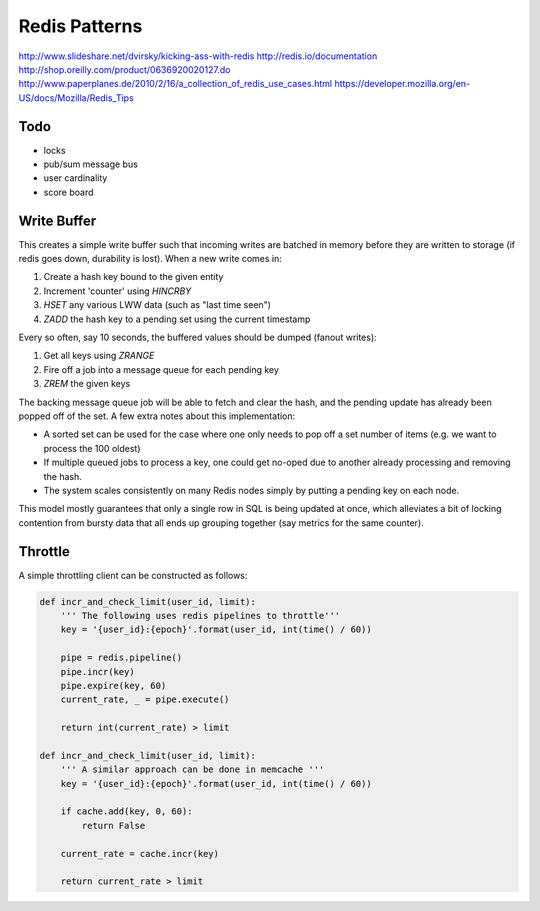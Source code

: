 ================================================================================
Redis Patterns
================================================================================
http://www.slideshare.net/dvirsky/kicking-ass-with-redis
http://redis.io/documentation
http://shop.oreilly.com/product/0636920020127.do
http://www.paperplanes.de/2010/2/16/a_collection_of_redis_use_cases.html
https://developer.mozilla.org/en-US/docs/Mozilla/Redis_Tips

--------------------------------------------------------------------------------
Todo
--------------------------------------------------------------------------------

.. todo:: finish these examples

* locks
* pub/sum message bus
* user cardinality
* score board

--------------------------------------------------------------------------------
Write Buffer
--------------------------------------------------------------------------------

This creates a simple write buffer such that incoming writes are batched in
memory before they are written to storage (if redis goes down, durability is
lost).  When a new write comes in:

1. Create a hash key bound to the given entity
2. Increment 'counter' using `HINCRBY`
3. `HSET` any various LWW data (such as "last time seen")
4. `ZADD` the hash key to a pending set using the current timestamp

Every so often, say 10 seconds, the buffered values should be dumped (fanout writes):

1. Get all keys using `ZRANGE`
2. Fire off a job into a message queue for each pending key
3. `ZREM` the given keys

The backing message queue job will be able to fetch and clear the hash, and the
pending update has already been popped off of the set. A few extra notes about
this implementation:

* A sorted set can be used for the case where one only needs to pop off a set
  number of items (e.g. we want to process the 100 oldest)
* If multiple queued jobs to process a key, one could get no-oped due to another
  already processing and removing the hash.
* The system scales consistently on many Redis nodes simply by putting a pending
  key on each node.

This model mostly guarantees that only a single row in SQL is being updated at
once, which alleviates a bit of locking contention from bursty data that all ends
up grouping together (say metrics for the same counter).

--------------------------------------------------------------------------------
Throttle
--------------------------------------------------------------------------------

A simple throttling client can be constructed as follows:

.. code-block:: python

    def incr_and_check_limit(user_id, limit):
        ''' The following uses redis pipelines to throttle'''
        key = '{user_id}:{epoch}'.format(user_id, int(time() / 60))

        pipe = redis.pipeline()
        pipe.incr(key)
        pipe.expire(key, 60)
        current_rate, _ = pipe.execute()

        return int(current_rate) > limit

    def incr_and_check_limit(user_id, limit):
        ''' A similar approach can be done in memcache '''
        key = '{user_id}:{epoch}'.format(user_id, int(time() / 60))

        if cache.add(key, 0, 60):
            return False

        current_rate = cache.incr(key)

        return current_rate > limit
